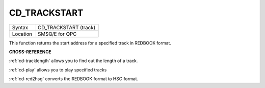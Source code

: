 ..  _cd-trackstart:

CD\_TRACKSTART
==============

+----------+-------------------------------------------------------------------+
| Syntax   |  CD\_TRACKSTART (track)                                           |
+----------+-------------------------------------------------------------------+
| Location |  SMSQ/E for QPC                                                   |
+----------+-------------------------------------------------------------------+

This function returns the start address for a specified track in REDBOOK
format.

**CROSS-REFERENCE**

:ref:`cd-tracklength` allows you to find
out the length of a track.

:ref:`cd-play` allows you to play specified
tracks

:ref:`cd-red2hsg` converts the REDBOOK format
to HSG format.

